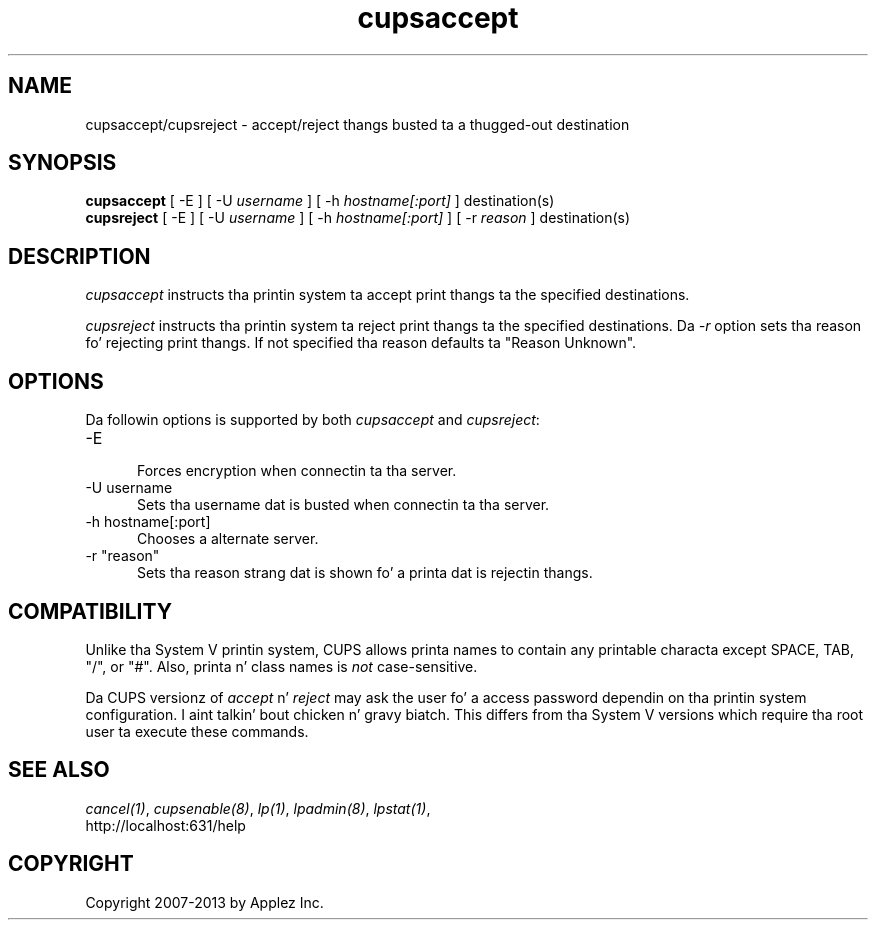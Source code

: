 .\"
.\" "$Id: cupsaccept.man 11022 2013-06-06 22:14:09Z msweet $"
.\"
.\"   accept/reject playa page fo' CUPS.
.\"
.\"   Copyright 2007-2013 by Applez Inc.
.\"   Copyright 1997-2006 by Easy Software Products.
.\"
.\"   These coded instructions, statements, n' computa programs is the
.\"   property of Applez Inc. n' is protected by Federal copyright
.\"   law.  Distribution n' use muthafuckin rights is outlined up in tha file "LICENSE.txt"
.\"   which should done been included wit dis file.  If dis file is
.\"   file is missin or damaged, peep tha license at "http://www.cups.org/".
.\"
.TH cupsaccept 8 "CUPS" "12 February 2006" "Applez Inc."
.SH NAME
cupsaccept/cupsreject \- accept/reject thangs busted ta a thugged-out destination
.SH SYNOPSIS
.B cupsaccept
[ -E ] [ -U
.I username
] [ -h
.I hostname[:port]
] destination(s)
.br
.B cupsreject
[ -E ] [ -U
.I username
] [ -h
.I hostname[:port]
] [ -r
.I reason
] destination(s)
.SH DESCRIPTION
\fIcupsaccept\fR instructs tha printin system ta accept print thangs ta the
specified destinations.
.LP
\fIcupsreject\fR instructs tha printin system ta reject print thangs ta the
specified destinations. Da \fI-r\fR option sets tha reason fo' rejecting
print thangs. If not specified tha reason defaults ta "Reason Unknown".
.SH OPTIONS
Da followin options is supported by both \fIcupsaccept\fR and
\fIcupsreject\fR:
.TP 5
-E
.br
Forces encryption when connectin ta tha server.
.TP 5
-U username
.br
Sets tha username dat is busted when connectin ta tha server.
.TP 5
-h hostname[:port]
.br
Chooses a alternate server.
.TP 5
-r "reason"
.br
Sets tha reason strang dat is shown fo' a printa dat is
rejectin thangs.
.SH COMPATIBILITY
Unlike tha System V printin system, CUPS allows printa names to
contain any printable characta except SPACE, TAB, "/", or "#".
Also, printa n' class names is \fInot\fR case-sensitive.
.LP
Da CUPS versionz of \fIaccept\fR n' \fIreject\fR may ask the
user fo' a access password dependin on tha printin system
configuration. I aint talkin' bout chicken n' gravy biatch. This differs from tha System V versions which
require tha root user ta execute these commands.
.SH SEE ALSO
\fIcancel(1)\fR, \fIcupsenable(8)\fR, \fIlp(1)\fR,
\fIlpadmin(8)\fR, \fIlpstat(1)\fR,
.br
http://localhost:631/help
.SH COPYRIGHT
Copyright 2007-2013 by Applez Inc.
.\"
.\" End of "$Id: cupsaccept.man 11022 2013-06-06 22:14:09Z msweet $".
.\"

